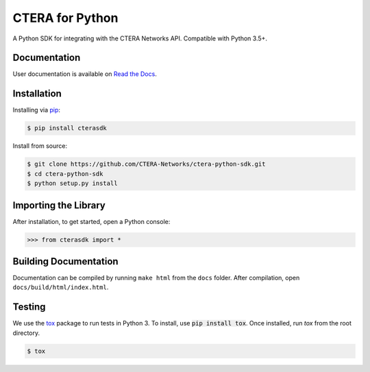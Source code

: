 ****************
CTERA for Python
****************
.. image:: https://travis-ci.com/CTERA-Networks/ctera-python-sdk.svg?branch=master
   :target: https://travis-ci.com/CTERA-Networks/ctera-python-sdk
.. image:: https://readthedocs.org/projects/ctera-python-sdk/badge/?version=latest
   :target: https://ctera-python-sdk.readthedocs.io/en/latest/?badge=latest
.. image:: https://snyk.io/test/github/CTERA-Networks/ctera-python-sdk/badge.svg?targetFile=ut-requirements.txt
   :target: https://snyk.io/test/github/CTERA-Networks/ctera-python-sdk?targetFile=ut-requirements.txt

A Python SDK for integrating with the CTERA Networks API. Compatible with Python
3.5+. 

Documentation
-------------
User documentation is available on `Read the Docs <http://ctera-python-sdk.readthedocs.org/>`_.

Installation
------------
Installing via `pip <https://pip.pypa.io/>`_:

.. code-block:: console

    $ pip install cterasdk

Install from source:

.. code-block:: console

   $ git clone https://github.com/CTERA-Networks/ctera-python-sdk.git
   $ cd ctera-python-sdk
   $ python setup.py install

Importing the Library
---------------------
After installation, to get started, open a Python console:

.. code-block:: pycon

    >>> from cterasdk import *

Building Documentation
-------------------------
Documentation can be compiled by running ``make html`` from the ``docs``
folder. After compilation, open ``docs/build/html/index.html``. 

Testing
-------
We use the `tox <https://tox.readthedocs.org/>`_ package to run tests in Python
3. To install, use :code:`pip install tox`. Once installed, run `tox` from the
root directory.

.. code-block:: console

   $ tox
